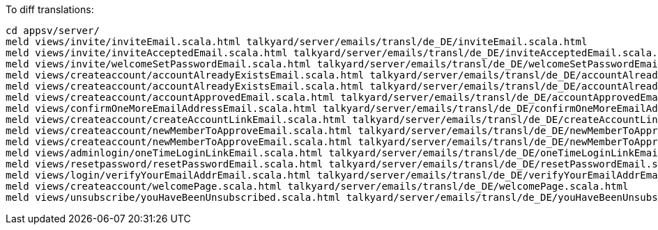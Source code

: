 To diff translations:

[src, bash]
-----
cd appsv/server/
meld views/invite/inviteEmail.scala.html talkyard/server/emails/transl/de_DE/inviteEmail.scala.html  
meld views/invite/inviteAcceptedEmail.scala.html talkyard/server/emails/transl/de_DE/inviteAcceptedEmail.scala.html 
meld views/invite/welcomeSetPasswordEmail.scala.html talkyard/server/emails/transl/de_DE/welcomeSetPasswordEmail.scala.html 
meld views/createaccount/accountAlreadyExistsEmail.scala.html talkyard/server/emails/transl/de_DE/accountAlreadyExistsEmail.scala.html 
meld views/createaccount/accountAlreadyExistsEmail.scala.html talkyard/server/emails/transl/de_DE/accountAlreadyExistsEmail.scala.html 
meld views/createaccount/accountApprovedEmail.scala.html talkyard/server/emails/transl/de_DE/accountApprovedEmail.scala.html 
meld views/confirmOneMoreEmailAddressEmail.scala.html talkyard/server/emails/transl/de_DE/confirmOneMoreEmailAddressEmail.scala.html 
meld views/createaccount/createAccountLinkEmail.scala.html talkyard/server/emails/transl/de_DE/createAccountLinkEmail.scala.html 
meld views/createaccount/newMemberToApproveEmail.scala.html talkyard/server/emails/transl/de_DE/newMemberToApproveEmail.scala.html 
meld views/createaccount/newMemberToApproveEmail.scala.html talkyard/server/emails/transl/de_DE/newMemberToApproveEmail.scala.html 
meld views/adminlogin/oneTimeLoginLinkEmail.scala.html talkyard/server/emails/transl/de_DE/oneTimeLoginLinkEmail.scala.html 
meld views/resetpassword/resetPasswordEmail.scala.html talkyard/server/emails/transl/de_DE/resetPasswordEmail.scala.html 
meld views/login/verifyYourEmailAddrEmail.scala.html talkyard/server/emails/transl/de_DE/verifyYourEmailAddrEmail.scala.html 
meld views/createaccount/welcomePage.scala.html talkyard/server/emails/transl/de_DE/welcomePage.scala.html 
meld views/unsubscribe/youHaveBeenUnsubscribed.scala.html talkyard/server/emails/transl/de_DE/youHaveBeenUnsubscribed.scala.html 
-----



